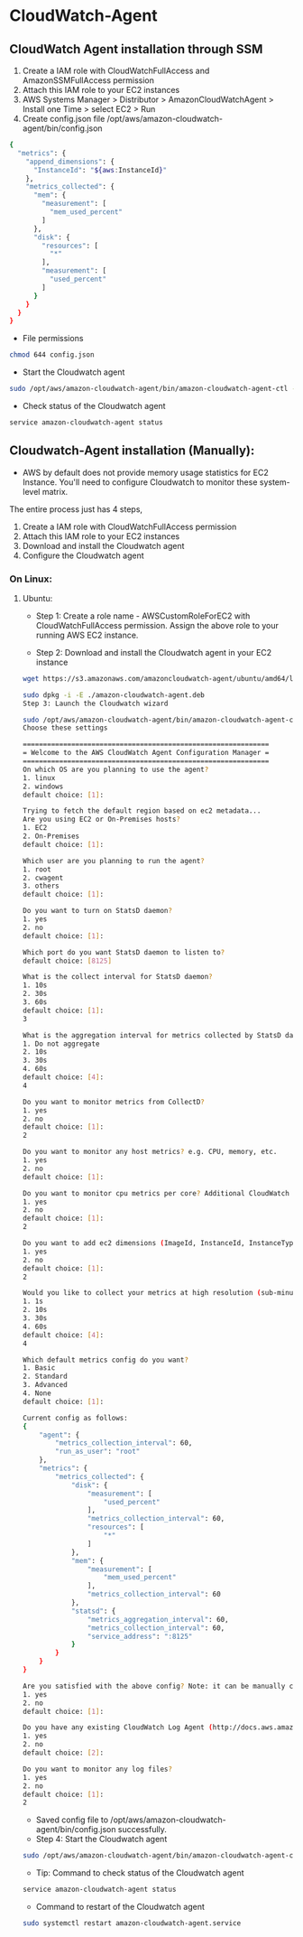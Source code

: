 * CloudWatch-Agent

** CloudWatch Agent installation through SSM
1. Create a IAM role with CloudWatchFullAccess and AmazonSSMFullAccess permission
2. Attach this IAM role to your EC2 instances
3. AWS Systems Manager > Distributor > AmazonCloudWatchAgent > Install one Time > select EC2 > Run
4. Create config.json file /opt/aws/amazon-cloudwatch-agent/bin/config.json
#+begin_src bash
{
  "metrics": {
    "append_dimensions": {
      "InstanceId": "${aws:InstanceId}"
    },
    "metrics_collected": {
      "mem": {
        "measurement": [
          "mem_used_percent"
        ]
      },
      "disk": {
        "resources": [
          "*"
        ],
        "measurement": [
          "used_percent"
        ]
      }
    }
  }
}
#+end_src
- File permissions
#+begin_src bash
chmod 644 config.json
#+end_src
- Start the Cloudwatch agent
#+begin_src bash
sudo /opt/aws/amazon-cloudwatch-agent/bin/amazon-cloudwatch-agent-ctl -a fetch-config -m ec2 -s -c file:/opt/aws/amazon-cloudwatch-agent/bin/config.json
#+end_src

- Check status of the Cloudwatch agent
#+begin_src bash
service amazon-cloudwatch-agent status
#+end_src




** Cloudwatch-Agent installation (Manually):
- AWS by default does not provide memory usage statistics for EC2 Instance. You'll need to configure Cloudwatch to monitor these system-level matrix.

The entire process just has 4 steps, 
1. Create a IAM role with CloudWatchFullAccess permission
2. Attach this IAM role to your EC2 instances
3. Download and install the Cloudwatch agent
4. Configure the Cloudwatch agent

*** On Linux:
**** Ubuntu:

- Step 1: Create a role name - AWSCustomRoleForEC2 with CloudWatchFullAccess permission. Assign the above role to your running AWS EC2 instance.

- Step 2: Download and install the Cloudwatch agent in your EC2 instance
#+begin_src bash
wget https://s3.amazonaws.com/amazoncloudwatch-agent/ubuntu/amd64/latest/amazon-cloudwatch-agent.deb

sudo dpkg -i -E ./amazon-cloudwatch-agent.deb
Step 3: Launch the Cloudwatch wizard

sudo /opt/aws/amazon-cloudwatch-agent/bin/amazon-cloudwatch-agent-config-wizard
Choose these settings

=============================================================
= Welcome to the AWS CloudWatch Agent Configuration Manager =
=============================================================
On which OS are you planning to use the agent?
1. linux
2. windows
default choice: [1]:

Trying to fetch the default region based on ec2 metadata...
Are you using EC2 or On-Premises hosts?
1. EC2
2. On-Premises
default choice: [1]:

Which user are you planning to run the agent?
1. root
2. cwagent
3. others
default choice: [1]:

Do you want to turn on StatsD daemon?
1. yes
2. no
default choice: [1]:

Which port do you want StatsD daemon to listen to?
default choice: [8125]

What is the collect interval for StatsD daemon?
1. 10s
2. 30s
3. 60s
default choice: [1]:
3

What is the aggregation interval for metrics collected by StatsD daemon?
1. Do not aggregate
2. 10s
3. 30s
4. 60s
default choice: [4]:
4

Do you want to monitor metrics from CollectD?
1. yes
2. no
default choice: [1]:
2

Do you want to monitor any host metrics? e.g. CPU, memory, etc.
1. yes
2. no
default choice: [1]:

Do you want to monitor cpu metrics per core? Additional CloudWatch charges may apply.
1. yes
2. no
default choice: [1]:
2

Do you want to add ec2 dimensions (ImageId, InstanceId, InstanceType, AutoScalingGroupName) into all of your metrics if the info is available?
1. yes
2. no
default choice: [1]:
2

Would you like to collect your metrics at high resolution (sub-minute resolution)? This enables sub-minute resolution for all metrics, but you can customize for specific metrics in the output json file.
1. 1s
2. 10s
3. 30s
4. 60s
default choice: [4]:
4

Which default metrics config do you want?
1. Basic
2. Standard
3. Advanced
4. None
default choice: [1]:

Current config as follows:
{
    "agent": {
        "metrics_collection_interval": 60,
        "run_as_user": "root"
    },
    "metrics": {
        "metrics_collected": {
            "disk": {
                "measurement": [
                    "used_percent"
                ],
                "metrics_collection_interval": 60,
                "resources": [
                    "*"
                ]
            },
            "mem": {
                "measurement": [
                    "mem_used_percent"
                ],
                "metrics_collection_interval": 60
            },
            "statsd": {
                "metrics_aggregation_interval": 60,
                "metrics_collection_interval": 60,
                "service_address": ":8125"
            }
        }
    }
}

Are you satisfied with the above config? Note: it can be manually customized after the wizard completes to add additional items.
1. yes
2. no
default choice: [1]:

Do you have any existing CloudWatch Log Agent (http://docs.aws.amazon.com/AmazonCloudWatch/latest/logs/AgentReference.html) configuration file to import for migration?
1. yes
2. no
default choice: [2]:

Do you want to monitor any log files?
1. yes
2. no
default choice: [1]:
2
#+end_src

- Saved config file to /opt/aws/amazon-cloudwatch-agent/bin/config.json successfully.
- Step 4: Start the Cloudwatch agent
#+begin_src bash
sudo /opt/aws/amazon-cloudwatch-agent/bin/amazon-cloudwatch-agent-ctl -a fetch-config -m ec2 -s -c file:/opt/aws/amazon-cloudwatch-agent/bin/config.json
#+end_src

- Tip: Command to check status of the Cloudwatch agent
#+begin_src bash
service amazon-cloudwatch-agent status
#+end_src
- Command to restart of the Cloudwatch agent
#+begin_src bash
sudo systemctl restart amazon-cloudwatch-agent.service
#+end_src


